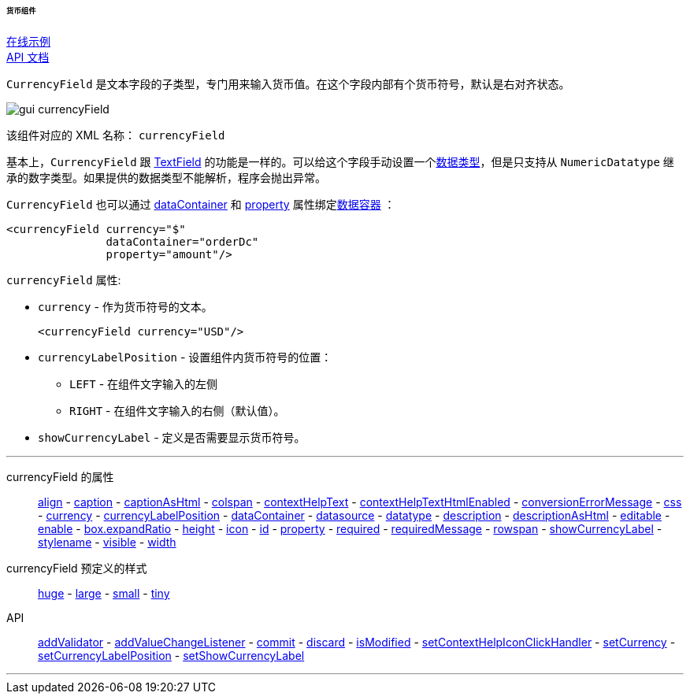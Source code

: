 :sourcesdir: ../../../../../../source

[[gui_CurrencyField]]
====== 货币组件

++++
<div class="manual-live-demo-container">
    <a href="https://demo.cuba-platform.cn/sampler/open?screen=simple-currencyfield" class="live-demo-btn" target="_blank">在线示例</a>
</div>
++++

++++
<div class="manual-live-demo-container">
    <a href="http://files.cuba-platform.com/javadoc/cuba/7.2/com/haulmont/cuba/gui/components/CurrencyField.html" class="api-docs-btn" target="_blank">API 文档</a>
</div>
++++

`CurrencyField` 是文本字段的子类型，专门用来输入货币值。在这个字段内部有个货币符号，默认是右对齐状态。

image::gui_currencyField.png[align="center"]

该组件对应的 XML 名称： `currencyField`

基本上，`CurrencyField` 跟 <<gui_TextField,TextField>> 的功能是一样的。可以给这个字段手动设置一个<<datatype,数据类型>>，但是只支持从 `NumericDatatype` 继承的数字类型。如果提供的数据类型不能解析，程序会抛出异常。

`CurrencyField` 也可以通过 <<gui_attr_dataContainer,dataContainer>> 和 <<gui_attr_property,property>> 属性绑定<<gui_data_containers,数据容器>> ：

[source,xml]
----
<currencyField currency="$"
               dataContainer="orderDc"
               property="amount"/>
----

`currencyField` 属性:

[[gui_CurrencyField_currency]]
* `currency` - 作为货币符号的文本。
+
[source,xml]
----
<currencyField currency="USD"/>
----

[[gui_CurrencyField_currencyLabelPosition]]
* `currencyLabelPosition` - 设置组件内货币符号的位置：
+
--
** `LEFT` - 在组件文字输入的左侧
** `RIGHT` - 在组件文字输入的右侧（默认值）。
--

[[gui_CurrencyField_showCurrencyLabel]]
* `showCurrencyLabel` - 定义是否需要显示货币符号。

'''

currencyField 的属性::

<<gui_attr_align,align>> -
<<gui_attr_caption,caption>> -
<<gui_attr_captionAsHtml,captionAsHtml>> -
<<gui_attr_colspan,colspan>> -
<<gui_attr_contextHelpText,contextHelpText>> -
<<gui_attr_contextHelpTextHtmlEnabled,contextHelpTextHtmlEnabled>> -
<<gui_TextField_conversionErrorMessage,conversionErrorMessage>> -
<<gui_attr_css,css>> -
<<gui_CurrencyField_currency,currency>> -
<<gui_CurrencyField_currencyLabelPosition,currencyLabelPosition>> -
<<gui_attr_dataContainer,dataContainer>> -
<<gui_attr_datasource,datasource>> -
<<gui_TextField_datatype,datatype>> -
<<gui_attr_description,description>> -
<<gui_attr_descriptionAsHtml,descriptionAsHtml>> -
<<gui_attr_editable,editable>> -
<<gui_attr_enable,enable>> -
<<gui_attr_expandRatio,box.expandRatio>> -
<<gui_attr_height,height>> -
<<gui_attr_icon,icon>> -
<<gui_attr_id,id>> -
<<gui_attr_property,property>> -
<<gui_attr_required,required>> -
<<gui_attr_requiredMessage,requiredMessage>> -
<<gui_attr_rowspan,rowspan>> -
<<gui_CurrencyField_showCurrencyLabel,showCurrencyLabel>> -
<<gui_attr_stylename,stylename>> -
<<gui_attr_visible,visible>> -
<<gui_attr_width,width>>

currencyField 预定义的样式::
<<gui_attr_stylename_huge,huge>> -
<<gui_attr_stylename_large,large>> -
<<gui_attr_stylename_small,small>> -
<<gui_attr_stylename_tiny,tiny>>

API::
<<gui_validator,addValidator>> -
<<gui_api_addValueChangeListener,addValueChangeListener>> -
<<gui_api_commit,commit>> -
<<gui_api_discard,discard>> -
<<gui_api_isModified,isModified>> -
<<gui_api_contextHelp,setContextHelpIconClickHandler>> -
<<gui_CurrencyField_currency,setCurrency>> -
<<gui_CurrencyField_currencyLabelPosition,setCurrencyLabelPosition>> -
<<gui_CurrencyField_showCurrencyLabel,setShowCurrencyLabel>>

'''

